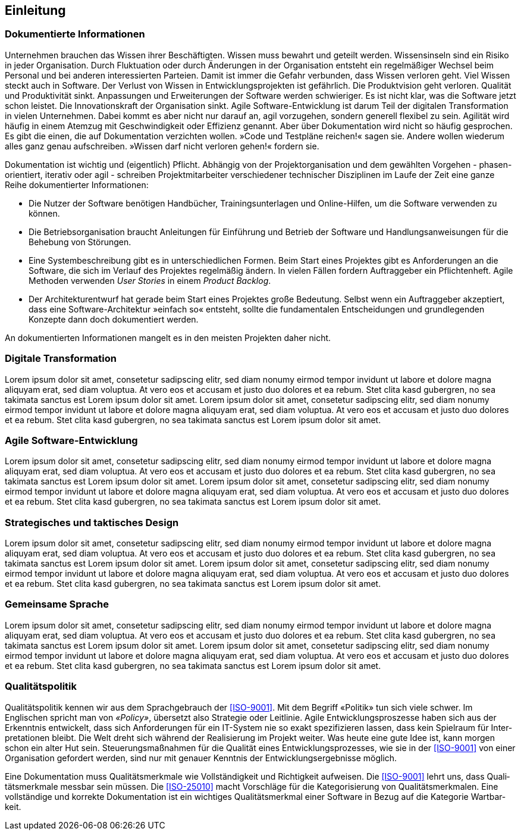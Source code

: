 == Einleitung

=== Dokumentierte Informationen

Unter­nehmen brau­chen das Wissen ihrer Be­schäf­tig­ten.
Wissen muss be­wahrt und ge­teilt wer­den.
Wissens­inseln sind ein Risi­ko in jeder Orga­nisation.
Durch Fluktuation oder durch Änderungen in der Organisation entsteht ein regelmäßiger Wechsel beim Personal und bei anderen interessierten Parteien.
Damit ist immer die Gefahr verbunden, dass Wissen verloren geht.
Viel Wissen steckt auch in Soft­ware.
Der Verlust von Wissen in Entwicklungsprojekten ist gefährlich.
Die Produktvision geht verloren.
Qualität und Produktivität sinkt.
Anpassungen und Erweiterungen der Software werden schwieriger.
Es ist nicht klar, was die Software jetzt schon leistet.
Die Innovationskraft der Organisation sinkt.
Agile Soft­ware-Ent­wick­lung ist darum Teil der digi­talen Trans­for­mation in vielen Unter­neh­men.
Dabei kommt es aber nicht nur darauf an, agil vor­zu­gehen, son­dern gene­rell flexi­bel zu sein.
Agili­tät wird häu­fig in einem Atem­zug mit Ge­schwin­dig­keit oder Effi­zienz ge­nannt.
Aber über Doku­men­tation wird nicht so häu­fig ge­spro­chen.
Es gibt die einen, die auf Doku­men­tation ver­zich­ten wollen. 
[big]#»Code und Test­pläne reichen!«# sagen sie.
Andere wollen wiede­rum alles ganz genau auf­schrei­ben.
[big]#»Wissen darf nicht ver­loren gehen!«# for­dern sie.

Dokumentation ist wichtig und (eigentlich) Pflicht.
Abhängig von der Projektorganisation und dem gewählten Vorgehen - phasen-orientiert, iterativ oder agil - schreiben Projektmitarbeiter verschiedener technischer Disziplinen im Laufe der Zeit eine ganze Reihe dokumentierter Informationen:

* Die Nutzer der Software benötigen Handbücher, Trainingsunterlagen und Online-Hilfen, um die Software verwenden zu können.

* Die Betriebsorganisation braucht Anleitungen für Einführung und Betrieb der Software und Handlungsanweisungen für die Behebung von Störungen.

* Eine Systembeschreibung gibt es in unterschiedlichen Formen.
Beim Start eines Projektes gibt es Anforderungen an die Software, die sich im Verlauf des Projektes regelmäßig ändern.
In vielen Fällen fordern Auftraggeber ein Pflichtenheft.
Agile Methoden verwenden _User Stories_ in einem _Product Backlog_.

* Der Architekturentwurf hat gerade beim Start eines Projektes große Bedeutung.
Selbst wenn ein Auftraggeber akzeptiert, dass eine Software-Architektur »einfach so« entsteht, sollte die fundamentalen Entscheidungen und grundlegenden Konzepte dann doch dokumentiert werden.

An dokumentierten Informationen mangelt es in den meisten Projekten daher nicht.

=== Digitale Transformation

Lorem ipsum dolor sit amet, consetetur sadipscing elitr, sed diam nonumy eirmod tempor invidunt ut labore et dolore magna aliquyam erat, sed diam voluptua.
At vero eos et accusam et justo duo dolores et ea rebum.
Stet clita kasd gubergren, no sea takimata sanctus est Lorem ipsum dolor sit amet.
Lorem ipsum dolor sit amet, consetetur sadipscing elitr, sed diam nonumy eirmod tempor invidunt ut labore et dolore magna aliquyam erat, sed diam voluptua.
At vero eos et accusam et justo duo dolores et ea rebum.
Stet clita kasd gubergren, no sea takimata sanctus est Lorem ipsum dolor sit amet.

=== Agile Software-Entwicklung

Lorem ipsum dolor sit amet, consetetur sadipscing elitr, sed diam nonumy eirmod tempor invidunt ut labore et dolore magna aliquyam erat, sed diam voluptua.
At vero eos et accusam et justo duo dolores et ea rebum.
Stet clita kasd gubergren, no sea takimata sanctus est Lorem ipsum dolor sit amet.
Lorem ipsum dolor sit amet, consetetur sadipscing elitr, sed diam nonumy eirmod tempor invidunt ut labore et dolore magna aliquyam erat, sed diam voluptua.
At vero eos et accusam et justo duo dolores et ea rebum.
Stet clita kasd gubergren, no sea takimata sanctus est Lorem ipsum dolor sit amet.

=== Strate­gisches und takt­isches Design

Lorem ipsum dolor sit amet, consetetur sadipscing elitr, sed diam nonumy eirmod tempor invidunt ut labore et dolore magna aliquyam erat, sed diam voluptua.
At vero eos et accusam et justo duo dolores et ea rebum.
Stet clita kasd gubergren, no sea takimata sanctus est Lorem ipsum dolor sit amet.
Lorem ipsum dolor sit amet, consetetur sadipscing elitr, sed diam nonumy eirmod tempor invidunt ut labore et dolore magna aliquyam erat, sed diam voluptua.
At vero eos et accusam et justo duo dolores et ea rebum.
Stet clita kasd gubergren, no sea takimata sanctus est Lorem ipsum dolor sit amet.

=== Gemeinsame Sprache

Lorem ipsum dolor sit amet, consetetur sadipscing elitr, sed diam nonumy eirmod tempor invidunt ut labore et dolore magna aliquyam erat, sed diam voluptua.
At vero eos et accusam et justo duo dolores et ea rebum.
Stet clita kasd gubergren, no sea takimata sanctus est Lorem ipsum dolor sit amet.
Lorem ipsum dolor sit amet, consetetur sadipscing elitr, sed diam nonumy eirmod tempor invidunt ut labore et dolore magna aliquyam erat, sed diam voluptua.
At vero eos et accusam et justo duo dolores et ea rebum.
Stet clita kasd gubergren, no sea takimata sanctus est Lorem ipsum dolor sit amet.

=== Qualitätspolitik

Quali­täts­poli­tik kennen wir aus dem Sprach­gebrauch der <<ISO-9001>>.
Mit dem Begriff «Poli­tik» tun sich viele schwer.
Im Englischen spricht man von _«Policy»_, über­setzt also Strate­gie oder Leit­linie.
Agile Ent­wick­lungs­­pros­zesse haben sich aus der Erkennt­nis ent­wickelt, dass sich Anfor­derungen für ein IT-System nie so exakt spezifi­zieren lassen, dass kein Spiel­raum für Inter­preta­tionen bleibt.
Die Welt dreht sich wäh­rend der Reali­sierung im Projekt wei­ter.
Was heute eine gute Idee ist, kann mor­gen schon ein alter Hut sein.
Steuerungs­maß­nahmen für die Qualität eines Ent­wicklungs­prozesses, wie sie in der <<ISO-9001>> von einer Organi­sation gefordert werden, sind nur mit genauer Kennt­nis der Ent­wick­lungs­erge­bnisse mög­lich.

Eine Doku­men­tation muss Quali­täts­merk­male wie Voll­ständig­keit und Richtig­keit auf­weisen.
Die <<ISO-9001>> lehrt uns, dass Quali­täts­merk­male mess­bar sein müssen.
Die <<ISO-25010>> macht Vor­schläge für die Kate­gori­sie­rung von Quali­täts­merk­malen.
Eine voll­stän­dige und kor­rekte Doku­men­tation ist ein wichtiges Quali­täts­merk­mal einer Soft­ware in Bezug auf die Kate­gorie Wart­bar­keit.
